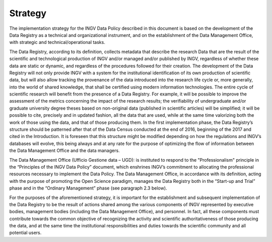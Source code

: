 Strategy
========

The implementation strategy for the INGV Data Policy described in this
document is based on the development of the Data Registry as a technical
and organizational instrument, and on the establishment of the Data
Management Office, with strategic and technical/operational tasks.

The Data Registry, according to its definition, collects metadata that
describe the research Data that are the result of the scientific and
technological production of INGV and/or managed and/or published by
INGV, regardless of whether these data are static or dynamic, and
regardless of the procedures followed for their creation. The
development of the Data Registry will not only provide INGV with a
system for the institutional identification of its own production of
scientific data, but will also allow tracking the provenance of the data
introduced into the research life cycle or, more generally, into the
world of shared knowledge, that shall be certified using modern
information technologies. The entire cycle of scientific research will
benefit from the presence of a Data Registry. For example, it will be
possible to improve the assessment of the metrics concerning the impact
of the research results; the verifiability of undergraduate and/or
graduate university degree theses based on non-original data (published
in scientific articles) will be simplified; it will be possible to cite,
precisely and in updated fashion, all the data that are used, while at
the same time valorizing both the work of those using the data, and that
of those producing them. In the first implementation phase, the Data
Registry’s structure should be patterned after that of the Data Census
conducted at the end of 2016, beginning of the 2017 and cited in the
Introduction. It is foreseen that this structure might be modified
depending on how the regulations and INGV’s databases will evolve, this
being always and at any rate for the purpose of optimizing the flow of
information between the Data Management Office and the data managers.

The Data Management Office (Ufficio Gestione data – UGD): is instituted
to respond to the "Professionalism" principle in the “Principles of the
INGV Data Policy” document, which enshrines INGV’s commitment to
allocating the professional resources necessary to implement the Data
Policy. The Data Management Office, in accordance with its definition,
acting with the purpose of promoting the Open Science paradigm, manages
the Data Registry both in the “Start-up and Trial” phase and in the
“Ordinary Management” phase (see paragraph 2.3 below).

For the purposes of the aforementioned strategy, it is important for the
establishment and subsequent implementation of the Data Registry to be
the result of actions shared among the various components of INGV
represented by executive bodies, management bodies (including the Data
Management Office), and personnel. In fact, all these components must
contribute towards the common objective of recognizing the activity and
scientific authoritativeness of those producing the data, and at the
same time the institutional responsibilities and duties towards the
scientific community and all potential users.
